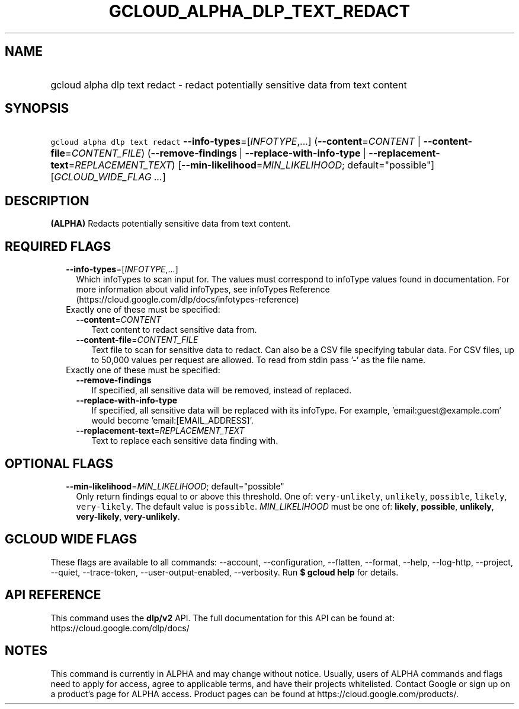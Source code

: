 
.TH "GCLOUD_ALPHA_DLP_TEXT_REDACT" 1



.SH "NAME"
.HP
gcloud alpha dlp text redact \- redact potentially sensitive data from text content



.SH "SYNOPSIS"
.HP
\f5gcloud alpha dlp text redact\fR \fB\-\-info\-types\fR=[\fIINFOTYPE\fR,...] (\fB\-\-content\fR=\fICONTENT\fR\ |\ \fB\-\-content\-file\fR=\fICONTENT_FILE\fR) (\fB\-\-remove\-findings\fR\ |\ \fB\-\-replace\-with\-info\-type\fR\ |\ \fB\-\-replacement\-text\fR=\fIREPLACEMENT_TEXT\fR) [\fB\-\-min\-likelihood\fR=\fIMIN_LIKELIHOOD\fR;\ default="possible"] [\fIGCLOUD_WIDE_FLAG\ ...\fR]



.SH "DESCRIPTION"

\fB(ALPHA)\fR Redacts potentially sensitive data from text content.



.SH "REQUIRED FLAGS"

.RS 2m
.TP 2m
\fB\-\-info\-types\fR=[\fIINFOTYPE\fR,...]
Which infoTypes to scan input for. The values must correspond to infoType values
found in documentation. For more information about valid infoTypes, see
infoTypes Reference (https://cloud.google.com/dlp/docs/infotypes\-reference)

.TP 2m

Exactly one of these must be specified:

.RS 2m
.TP 2m
\fB\-\-content\fR=\fICONTENT\fR
Text content to redact sensitive data from.

.TP 2m
\fB\-\-content\-file\fR=\fICONTENT_FILE\fR
Text file to scan for sensitive data to redact. Can also be a CSV file
specifying tabular data. For CSV files, up to 50,000 values per request are
allowed. To read from stdin pass '\-' as the file name.

.RE
.sp
.TP 2m

Exactly one of these must be specified:

.RS 2m
.TP 2m
\fB\-\-remove\-findings\fR
If specified, all sensitive data will be removed, instead of replaced.

.TP 2m
\fB\-\-replace\-with\-info\-type\fR
If specified, all sensitive data will be replaced with its infoType. For
example, 'email:guest@example.com' would become 'email:[EMAIL_ADDRESS]'.

.TP 2m
\fB\-\-replacement\-text\fR=\fIREPLACEMENT_TEXT\fR
Text to replace each sensitive data finding with.


.RE
.RE
.sp

.SH "OPTIONAL FLAGS"

.RS 2m
.TP 2m
\fB\-\-min\-likelihood\fR=\fIMIN_LIKELIHOOD\fR; default="possible"
Only return findings equal to or above this threshold. One of:
\f5very\-unlikely\fR, \f5unlikely\fR, \f5possible\fR, \f5likely\fR,
\f5very\-likely\fR. The default value is \f5possible\fR. \fIMIN_LIKELIHOOD\fR
must be one of: \fBlikely\fR, \fBpossible\fR, \fBunlikely\fR,
\fBvery\-likely\fR, \fBvery\-unlikely\fR.


.RE
.sp

.SH "GCLOUD WIDE FLAGS"

These flags are available to all commands: \-\-account, \-\-configuration,
\-\-flatten, \-\-format, \-\-help, \-\-log\-http, \-\-project, \-\-quiet,
\-\-trace\-token, \-\-user\-output\-enabled, \-\-verbosity. Run \fB$ gcloud
help\fR for details.



.SH "API REFERENCE"

This command uses the \fBdlp/v2\fR API. The full documentation for this API can
be found at: https://cloud.google.com/dlp/docs/



.SH "NOTES"

This command is currently in ALPHA and may change without notice. Usually, users
of ALPHA commands and flags need to apply for access, agree to applicable terms,
and have their projects whitelisted. Contact Google or sign up on a product's
page for ALPHA access. Product pages can be found at
https://cloud.google.com/products/.

